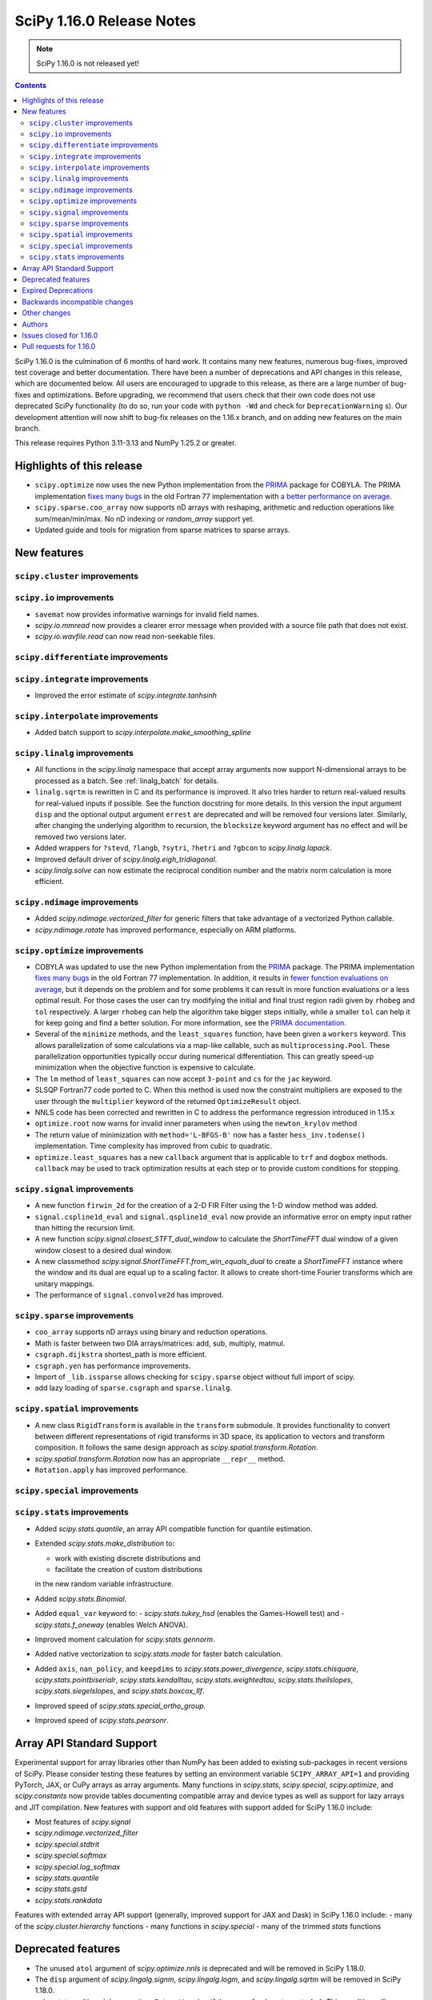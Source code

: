 ==========================
SciPy 1.16.0 Release Notes
==========================

.. note:: SciPy 1.16.0 is not released yet!

.. contents::

SciPy 1.16.0 is the culmination of 6 months of hard work. It contains
many new features, numerous bug-fixes, improved test coverage and better
documentation. There have been a number of deprecations and API changes
in this release, which are documented below. All users are encouraged to
upgrade to this release, as there are a large number of bug-fixes and
optimizations. Before upgrading, we recommend that users check that
their own code does not use deprecated SciPy functionality (to do so,
run your code with ``python -Wd`` and check for ``DeprecationWarning`` s).
Our development attention will now shift to bug-fix releases on the
1.16.x branch, and on adding new features on the main branch.

This release requires Python 3.11-3.13 and NumPy 1.25.2 or greater.


**************************
Highlights of this release
**************************

- ``scipy.optimize`` now uses the new Python implementation from the
  `PRIMA <https://www.libprima.net>`_ package for COBYLA.
  The PRIMA implementation `fixes many bugs <https://github.com/libprima/prima#bug-fixes>`_
  in the old Fortran 77 implementation with
  `a better performance on average <https://github.com/libprima/prima#improvements>`_.
- ``scipy.sparse.coo_array`` now supports nD arrays with reshaping, arithmetic and
  reduction operations like sum/mean/min/max. No nD indexing or `random_array` support yet.
- Updated guide and tools for migration from sparse matrices to sparse arrays.

************
New features
************

``scipy.cluster`` improvements
==============================

``scipy.io`` improvements
==============================
- ``savemat`` now provides informative warnings for invalid field names.
- `scipy.io.mmread` now provides a clearer error message when provided with
  a source file path that does not exist.
- `scipy.io.wavfile.read` can now read non-seekable files.


``scipy.differentiate`` improvements
====================================

``scipy.integrate`` improvements
==================================
- Improved the error estimate of `scipy.integrate.tanhsinh`

``scipy.interpolate`` improvements
==================================
- Added batch support to `scipy.interpolate.make_smoothing_spline`

``scipy.linalg`` improvements
=============================
- All functions in the `scipy.linalg` namespace that accept array arguments
  now support N-dimensional arrays to be processed as a batch.
  See :ref:`linalg_batch` for details.
- ``linalg.sqrtm`` is rewritten in C and its performance is improved. It also
  tries harder to return real-valued results for real-valued inputs if
  possible. See the function docstring for more details. In this version the
  input argument ``disp`` and the optional output argument ``errest`` are
  deprecated and will be removed four versions later. Similarly, after
  changing the underlying algorithm to recursion, the ``blocksize`` keyword
  argument has no effect and will be removed two versions later.
- Added wrappers for ``?stevd``, ``?langb``, ``?sytri``, ``?hetri`` and
  ``?gbcon`` to `scipy.linalg.lapack`.
- Improved default driver of `scipy.linalg.eigh_tridiagonal`.
- `scipy.linalg.solve` can now estimate the reciprocal condition number and
  the matrix norm calculation is more efficient.

``scipy.ndimage`` improvements
==============================
- Added `scipy.ndimage.vectorized_filter` for generic filters that take advantage
  of a vectorized Python callable.
- `scipy.ndimage.rotate` has improved performance, especially on ARM platforms.

``scipy.optimize`` improvements
===============================
- COBYLA was updated to use the new Python implementation from the
  `PRIMA <https://www.libprima.net>`_ package.
  The PRIMA implementation
  `fixes many bugs <https://github.com/libprima/prima#bug-fixes>`_
  in the old Fortran 77 implementation. In addition, it results in
  `fewer function evaluations on average <https://github.com/libprima/prima#improvements>`_,
  but it depends on the problem and for some
  problems it can result in more function evaluations or a less optimal
  result. For those cases the user can try modifying the initial and final
  trust region radii given by ``rhobeg`` and ``tol`` respectively. A larger
  ``rhobeg`` can help the algorithm take bigger steps initially, while a
  smaller ``tol`` can help it for keep going and find a better solution.
  For more information, see the `PRIMA documentation <https://www.libprima.net>`_.
- Several of the ``minimize`` methods, and the ``least_squares`` function,
  have been given a ``workers`` keyword. This allows parallelization of some
  calculations via a map-like callable, such as ``multiprocessing.Pool``. These
  parallelization opportunities typically occur during numerical
  differentiation. This can greatly speed-up minimization when the objective
  function is expensive to calculate.
- The ``lm`` method of ``least_squares`` can now accept ``3-point`` and ``cs``
  for the ``jac`` keyword.
- SLSQP Fortran77 code ported to C. When this method is used now the constraint
  multipliers are exposed to the user through the ``multiplier`` keyword of
  the returned ``OptimizeResult`` object.
- NNLS code has been corrected and rewritten in C to address the performance
  regression introduced in 1.15.x
- ``optimize.root`` now warns for invalid inner parameters when using the
  ``newton_krylov`` method
- The return value of minimization with ``method='L-BFGS-B'`` now has
  a faster ``hess_inv.todense()`` implementation. Time complexity has improved
  from cubic to quadratic.
- ``optimize.least_squares`` has a new ``callback`` argument that is applicable
  to ``trf`` and ``dogbox`` methods. ``callback`` may be used to track
  optimization results at each step or to provide custom conditions for
  stopping.


``scipy.signal`` improvements
=============================
- A new function ``firwin_2d`` for the creation of a 2-D FIR Filter using the
  1-D window method was added.
- ``signal.cspline1d_eval`` and ``signal.qspline1d_eval`` now provide an
  informative error on empty input rather than hitting the recursion limit.
- A new function `scipy.signal.closest_STFT_dual_window` to calculate the
  `ShortTimeFFT` dual window of a given window closest to a desired dual
  window.
- A new classmethod `scipy.signal.ShortTimeFFT.from_win_equals_dual` to
  create a `ShortTimeFFT` instance where the window and its dual are equal
  up to a scaling factor. It allows to create short-time Fourier transforms
  which are unitary mappings.
- The performance of ``signal.convolve2d`` has improved.


``scipy.sparse`` improvements
=============================
- ``coo_array`` supports nD arrays using binary and reduction operations.
- Math is faster between two DIA arrays/matrices: add, sub, multiply, matmul.
- ``csgraph.dijkstra`` shortest_path is more efficient.
- ``csgraph.yen`` has performance improvements.
- Import of ``_lib.issparse`` allows checking for ``scipy.sparse`` object
  without full import of scipy.
- add lazy loading of ``sparse.csgraph`` and ``sparse.linalg``.


``scipy.spatial`` improvements
==============================
- A new class ``RigidTransform`` is available in the ``transform`` submodule. It
  provides functionality to convert between different representations of rigid
  transforms in 3D space, its application to vectors and transform composition.
  It follows the same design approach as `scipy.spatial.transform.Rotation`.
- `scipy.spatial.transform.Rotation` now has an appropriate ``__repr__`` method.
- ``Rotation.apply`` has improved performance.


``scipy.special`` improvements
==============================


``scipy.stats`` improvements
============================
- Added `scipy.stats.quantile`, an array API compatible function for quantile
  estimation.
- Extended `scipy.stats.make_distribution` to:

  - work with existing discrete distributions and
  - facilitate the creation of custom distributions

  in the new random variable infrastructure.

- Added `scipy.stats.Binomial`.
- Added ``equal_var`` keyword to:
  - `scipy.stats.tukey_hsd` (enables the Games-Howell test) and
  - `scipy.stats.f_oneway` (enables Welch ANOVA).
- Improved moment calculation for `scipy.stats.gennorm`.
- Added native vectorization to `scipy.stats.mode` for faster batch calculation.
- Added ``axis``, ``nan_policy``, and ``keepdims`` to `scipy.stats.power_divergence`,
  `scipy.stats.chisquare`, `scipy.stats.pointbiserialr`, `scipy.stats.kendalltau`,
  `scipy.stats.weightedtau`, `scipy.stats.theilslopes`, `scipy.stats.siegelslopes`,
  and `scipy.stats.boxcox_llf`.
- Improved speed of `scipy.stats.special_ortho_group`.
- Improved speed of `scipy.stats.pearsonr`.


**************************
Array API Standard Support
**************************

Experimental support for array libraries other than NumPy has been added to
existing sub-packages in recent versions of SciPy. Please consider testing
these features by setting an environment variable ``SCIPY_ARRAY_API=1`` and
providing PyTorch, JAX, or CuPy arrays as array arguments. Many functions
in `scipy.stats`, `scipy.special`, `scipy.optimize`, and `scipy.constants`
now provide tables documenting compatible array and device types as well as
support for lazy arrays and JIT compilation. New features with support and
old features with support added for SciPy 1.16.0 include:

- Most features of `scipy.signal`
- `scipy.ndimage.vectorized_filter`
- `scipy.special.stdtrit`
- `scipy.special.softmax`
- `scipy.special.log_softmax`
- `scipy.stats.quantile`
- `scipy.stats.gstd`
- `scipy.stats.rankdata`

Features with extended array API support (generally, improved support
for JAX and Dask) in SciPy 1.16.0 include:
- many of the `scipy.cluster.hierarchy` functions
- many functions in `scipy.special`
- many of the trimmed `stats` functions



*******************
Deprecated features
*******************
- The unused ``atol`` argument of `scipy.optimize.nnls` is deprecated and will
  be removed in SciPy 1.18.0.
- The ``disp`` argument of `scipy.lingalg.signm`, `scipy.lingalg.logm`, and
  `scipy.lingalg.sqrtm` will be removed in SciPy 1.18.0.
- `scipy.stats.multinomial` now emits a ``FutureWarning`` if the rows of ``p``
  do not sum to ``1.0``. This condition will produce NaNs beginning in SciPy
  1.18.0.

********************
Expired Deprecations
********************
- ``scipy.sparse.conjtransp`` has been removed. Use ``.T.conj()`` instead.
- The ``quadrature='trapz'`` option has been removed from
  `scipy.intgerate.quad_vec` and ``scipy.stats.trapz`` has been removed. Use
  ``trapezoid`` in both instances instead.
- `scipy.special.comb` and `scipy.special.perm` now raise when ``exact=True``
  and arguments are non-integral.
- Support for inference of the two sets of measurements from the single
  argument ``x`` has been removed from `scipy.stats.linregress`. The data
  must be specified separately as ``x`` and ``y``.
- Support for NumPy masked arrays has been removed from
  `scipy.stats.power_divergence` and `scipy.stats.chisquare`.


******************************
Backwards incompatible changes
******************************
- Several of the `scipy.linalg` functions for solving a linear system (e.g.
  `scipy.linalg.solve`) documented that the RHS argument must be either 1-D or
  2-D but did not always raise an error when the RHS argument had more the
  two dimensions. Now, many-dimensional right hand sides are treated according
  to the rules specified in :ref:`linalg_batch`.
- `scipy.stats.bootstrap` now explicitly broadcasts elements of ``data`` to the
  same shape (ignoring ``axis``) before performing the calculation.

*************
Other changes
*************
- The ``lm`` method of ``least_squares`` function now has a different behavior
  for the maximum number of function evaluations, ``max_nfev``. The default for
  the ``lm`` method is changed to ``100 * n``, for both a callable and a
  numerically estimated jacobian. This limit on function evaluations excludes
  those used for any numerical estimation of the Jacobian. Previously the
  default when using an estimated jacobian was ``100 * n * (n + 1)``, because
  the method included evaluations used in the estimation. In addition, for the
  ``lm`` method the number of function calls used in Jacobian approximation
  is no longer included in ``OptimizeResult.nfev``. This brings the behavior
  of ``lm``, ``trf``, and ``dogbox`` into line.
- For ``Cython>=3.1.0b1``, SciPy now uses the new
  ``cython --generate-shared`` functionality, which reduces the total size of
  SciPy's wheels and on-disk installations significantly.
- The output of `scipy.stats.wrapcauchy.rvs` is now mapped to the unit circle
  between 0 and ``2 * pi``.
- The vendored Qhull library was upgraded from version 2019.1 to 2020.2.
- A new build option ``-Duse-system-libraries`` has been added. It allows
  opting in to using system libraries instead of using vendored sources.
  Currently ``Boost.Math`` and ``Qhull`` are supported as system build
  dependencies.
- The ``namedtuple``-like bunch objects returned by some SciPy functions
  now have improved compatiblity with the ``polars`` library.
- The testsuite thread safety with free-threaded CPython has improved.



*******
Authors
*******

* Name (commits)
* h-vetinari (4)
* aiudirog (1) +
* Anton Akhmerov (2)
* Thorsten Alteholz (1) +
* Gabriel Augusto (1) +
* Backfisch263 (1) +
* Nickolai Belakovski (5)
* Peter Bell (1)
* Benoît W. (1) +
* Maxwell Bileschi (1) +
* Sam Birch (1) +
* Florian Bourgey (3) +
* Charles Bousseau (2) +
* Richard Strong Bowen (2) +
* Jake Bowhay (123)
* Matthew Brett (1)
* Dietrich Brunn (47)
* Evgeni Burovski (243)
* Christine P. Chai (12) +
* Saransh Chopra (2) +
* Omer Cohen (1) +
* Lucas Colley (91)
* crusaderky (52) +
* Yahya Darman (3) +
* dartvader316 (2) +
* Benjamin Eisele (1) +
* Donnie Erb (1)
* Evandro (1)
* Sagi Ezri (57) +
* Alexander Fabisch (2) +
* Matthew H Flamm (1)
* Gautzilla (1) +
* Neil Girdhar (1)
* Ralf Gommers (137)
* Rohit Goswami (4)
* Saarthak Gupta (4) +
* Matt Haberland (316)
* Sasha Hafner (1) +
* Joren Hammudoglu (9)
* Chengyu Han (1) +
* Charles Harris (1)
* Kim Hsieh (4) +
* Lukas Huber (1) +
* Guido Imperiale (44) +
* Jigyasu (1) +
* karthik-ganti-2025 (1) +
* Robert Kern (2)
* Harin Khakhi (2) +
* Agriya Khetarpal (4)
* Tetsuo Koyama (1)
* David Kun (1) +
* Eric Larson (3)
* lciti (1)
* Antony Lee (1)
* Kieran Leschinski (1) +
* Thomas Li (2) +
* Christian Lorentzen (2)
* Loïc Estève (4)
* Panos Mavrogiorgos (1) +
* Nikolay Mayorov (2)
* Melissa Weber Mendonça (10)
* Miguel Cárdenas (2) +
* MikhailRyazanov (6) +
* Swastik Mishra (1) +
* Sturla Molden (2)
* Andreas Nazlidis (1) +
* Andrew Nelson (208)
* Parth Nobel (1) +
* Nick ODell (9)
* Giacomo Petrillo (1)
* pmav99 (1) +
* Ilhan Polat (71)
* pratham-mcw (3) +
* Tyler Reddy (62)
* redpinecube (1) +
* Érico Nogueira Rolim (1) +
* Pamphile Roy (10)
* sagi-ezri (1) +
* Atsushi Sakai (9)
* Marco Salathe (1) +
* sanvi (1) +
* Neil Schemenauer (2) +
* Daniel Schmitz (20)
* Martin Schuck (1) +
* Dan Schult (28)
* Tomer Sery (19)
* Adrian Seyboldt (1) +
* Scott Shambaugh (4)
* ShannonS00 (1) +
* sildater (3) +
* PARAM SINGH (1) +
* G Sreeja (7) +
* Albert Steppi (133)
* Kai Striega (3)
* Anushka Suyal (2)
* Julia Tatz (1) +
* Tearyt (1) +
* Elia Tomasi (1) +
* Jamie Townsend (2) +
* Edgar Andrés Margffoy Tuay (4)
* Matthias Urlichs (1) +
* Jacob Vanderplas (2)
* David Varela (2) +
* Christian Veenhuis (3)
* vfdev (1)
* vpecanins (10) +
* vrossum (1) +
* Stefan van der Walt (2)
* Warren Weckesser (5)
* Jason N. White (1) +
* windows-server-2003 (5)
* Zhiqing Xiao (1)
* Pavadol Yamsiri (1)
* YongcaiHuang (2) +
* Rory Yorke (3)
* yuzie007 (2) +
* Irwin Zaid (4)
* zaikunzhang (1) +
* Austin Zhang (1) +
* William Zijie Zhang (1) +
* Eric Zitong Zhou (5) +
* zitongzhoueric (4) +
* Case Zumbrum (2) +
* ਗਗਨਦੀਪ ਸਿੰਘ (Gagandeep Singh) (42)

    A total of 124 people contributed to this release.
    People with a "+" by their names contributed a patch for the first time.
    This list of names is automatically generated, and may not be fully complete.


************************
Issues closed for 1.16.0
************************

* `#4800 <https://github.com/scipy/scipy/issues/4800>`__: ENH: ndimage.median_filter: behavior with NaNs
* `#4878 <https://github.com/scipy/scipy/issues/4878>`__: ENH: ndimage.median_filter: excessive memory usage
* `#5137 <https://github.com/scipy/scipy/issues/5137>`__: ENH: ndimage.generic_filter: function to return higher-dimensional...
* `#5435 <https://github.com/scipy/scipy/issues/5435>`__: savemat silently drops entries starting with "_"
* `#5451 <https://github.com/scipy/scipy/issues/5451>`__: ENH: linalg.solve: support broadcasting
* `#6052 <https://github.com/scipy/scipy/issues/6052>`__: savemat does not save keys starting with underscore
* `#6606 <https://github.com/scipy/scipy/issues/6606>`__: BUG: signal.bilinear: can't handle leading zeros
* `#6689 <https://github.com/scipy/scipy/issues/6689>`__: ENH: optimize: consider using NLopt's version of ``slsqp``
* `#6755 <https://github.com/scipy/scipy/issues/6755>`__: ENH: ndimage.percentile_filter: take multiple percentiles
* `#7518 <https://github.com/scipy/scipy/issues/7518>`__: DOC: optimize: meaning of accuracy in ``fmin_slsqp ``\ undocumented
* `#7818 <https://github.com/scipy/scipy/issues/7818>`__: ENH: ndimage.uniform_filter: expands NaNs all the way to the...
* `#8140 <https://github.com/scipy/scipy/issues/8140>`__: sparse LU decomposition does not solve with complex right-hand...
* `#8367 <https://github.com/scipy/scipy/issues/8367>`__: ENH: stats.mvndst: make thread-safe
* `#8411 <https://github.com/scipy/scipy/issues/8411>`__: nan with betainc for a=0, b=3 and x=0.5
* `#8916 <https://github.com/scipy/scipy/issues/8916>`__: ENH: ndimage.generic_filter: slow on large images
* `#9077 <https://github.com/scipy/scipy/issues/9077>`__: maximum_filter is not symetrical with nans
* `#9841 <https://github.com/scipy/scipy/issues/9841>`__: ENH: linalg: 0-th dimension must be fixed to 1 but got 2 (real...
* `#9873 <https://github.com/scipy/scipy/issues/9873>`__: ENH: ndimage: majority voting filter
* `#10416 <https://github.com/scipy/scipy/issues/10416>`__: ENH: optimize.minimize: slsqp: give better error when work array...
* `#10793 <https://github.com/scipy/scipy/issues/10793>`__: BUG: integrate: ``solve_ivp`` and ``odeint`` with ``lsoda`` have...
* `#11312 <https://github.com/scipy/scipy/issues/11312>`__: BUG: signal.cont2discrete not handling lti instances as documented
* `#11328 <https://github.com/scipy/scipy/issues/11328>`__: Scipy unable to read piped wav file
* `#12133 <https://github.com/scipy/scipy/issues/12133>`__: How to define new distributions?
* `#12994 <https://github.com/scipy/scipy/issues/12994>`__: ENH: linalg.sqrtm: efficiently process upper triangular matrices
* `#13666 <https://github.com/scipy/scipy/issues/13666>`__: ENH: invgauss.pdf should return correct output when mu=infinity
* `#13788 <https://github.com/scipy/scipy/issues/13788>`__: Documentation for scipy.signal.resample should say what to use...
* `#13789 <https://github.com/scipy/scipy/issues/13789>`__: Documentation for scipy.signal.decimate doesn't say what to use...
* `#13823 <https://github.com/scipy/scipy/issues/13823>`__: BUG: signal.bilinear: doesn't work for complex valued arrays
* `#13914 <https://github.com/scipy/scipy/issues/13914>`__: DOC: sparse.csgraph.shortest_path: predecessors array contains...
* `#13952 <https://github.com/scipy/scipy/issues/13952>`__: fmin_cobyla result violates constraint
* `#13982 <https://github.com/scipy/scipy/issues/13982>`__: ENH: linalg.eigh_tridiagonal: divide and conquer option
* `#14569 <https://github.com/scipy/scipy/issues/14569>`__: BUG: signal.resample: inconsistency across dtypes
* `#14915 <https://github.com/scipy/scipy/issues/14915>`__: BUG: optimize.minimize: corruption/segfault with constraints
* `#15153 <https://github.com/scipy/scipy/issues/15153>`__: BUG: signal.resample: incorrect with ``datetime[ns]`` for ``t``...
* `#15527 <https://github.com/scipy/scipy/issues/15527>`__: BUG: optimize: COBYLA hangs on some CPUs
* `#16009 <https://github.com/scipy/scipy/issues/16009>`__: BUG: ``act`` fails for local GitHub Actions CI run
* `#16142 <https://github.com/scipy/scipy/issues/16142>`__: ENH: Fix the random state in ``scipy.stats.multivariate_normal.cdf()``
* `#16203 <https://github.com/scipy/scipy/issues/16203>`__: BUG: scipy.io.savemat discards nested names with a leading digit
* `#16452 <https://github.com/scipy/scipy/issues/16452>`__: doit based dev interface garbles pdb command history (in some...
* `#17546 <https://github.com/scipy/scipy/issues/17546>`__: ENH: Adding 'valid' mode to ndimage.generic_filter
* `#17787 <https://github.com/scipy/scipy/issues/17787>`__: BUG: Erratic results from RectBivariateSpline when smoothing...
* `#17891 <https://github.com/scipy/scipy/issues/17891>`__: BUG: inconsistent checks for integrality in several distributions
* `#17968 <https://github.com/scipy/scipy/issues/17968>`__: ENH: creation of a 2-D FIR Filter using 1-D window method
* `#18046 <https://github.com/scipy/scipy/issues/18046>`__: BUG: dev.py does not work in a Windows CI environment on GHA...
* `#18105 <https://github.com/scipy/scipy/issues/18105>`__: ENH: optimize ``LbfgsInvHessProduct.todense()``\ , 10x speed...
* `#18118 <https://github.com/scipy/scipy/issues/18118>`__: ENH: The Fortran 77 implementation of COBYLA is buggy and challenging...
* `#18214 <https://github.com/scipy/scipy/issues/18214>`__: DOC: inconsistent definitions of "OP" and "OPinv" in eigsh
* `#18346 <https://github.com/scipy/scipy/issues/18346>`__: DOC: optimize: l_bfgs_b: sets ``maxiter`` and ``maxfun`` to the...
* `#18437 <https://github.com/scipy/scipy/issues/18437>`__: ENH: ndimage.generic_filter: support complex input
* `#18740 <https://github.com/scipy/scipy/issues/18740>`__: BUG: scipy.optimize.bisect gives incorrect results for very small...
* `#18951 <https://github.com/scipy/scipy/issues/18951>`__: ENH: improve ``python dev.py test`` experience caused by imp...
* `#18998 <https://github.com/scipy/scipy/issues/18998>`__: BUG: dev.py has issues with site-packages and Python installed...
* `#19254 <https://github.com/scipy/scipy/issues/19254>`__: ENH: spatial.transform: cover proper rigid transformations with...
* `#19362 <https://github.com/scipy/scipy/issues/19362>`__: BUG: optimize: warning generated by SLSQP is useless
* `#19415 <https://github.com/scipy/scipy/issues/19415>`__: BUG: linalg.sqrtm results different between version 1.11.1 and...
* `#19459 <https://github.com/scipy/scipy/issues/19459>`__: BUG: optimize.least_squares giving poor result compared to optimize.leastsq...
* `#20219 <https://github.com/scipy/scipy/issues/20219>`__: BUG: failing ``sqrtm`` regression test
* `#20366 <https://github.com/scipy/scipy/issues/20366>`__: ENH: Yens algorithm improvements and enhancements
* `#20608 <https://github.com/scipy/scipy/issues/20608>`__: BUG: ``refguide-check`` incorrectly flags references to equations...
* `#20622 <https://github.com/scipy/scipy/issues/20622>`__: DOC: signal: add an example cross-spectrogram application
* `#20806 <https://github.com/scipy/scipy/issues/20806>`__: Failures for new ``pytest-fail-slow`` check in Windows CI jobs
* `#20972 <https://github.com/scipy/scipy/issues/20972>`__: BUG: special.chdtrc: returns 1.0 when both degrees of freedom...
* `#20999 <https://github.com/scipy/scipy/issues/20999>`__: BUG: ndimage.zoom: wrong output with zoom factor of 1
* `#21020 <https://github.com/scipy/scipy/issues/21020>`__: DOC: signal: Use ``where='post'`` when plotting discrete response
* `#21095 <https://github.com/scipy/scipy/issues/21095>`__: DOC: ``RegularGridInterpolator`` uses half down rounding instead...
* `#21102 <https://github.com/scipy/scipy/issues/21102>`__: RFC/ENH?: ``optimize.curve_fit``\ : option to use global optimization...
* `#21293 <https://github.com/scipy/scipy/issues/21293>`__: DOC: stats.qmc.discrepancy: clarify deviation from reference
* `#21317 <https://github.com/scipy/scipy/issues/21317>`__: BUG: ``special.gammainc``\ : returns finite results with NaN...
* `#21323 <https://github.com/scipy/scipy/issues/21323>`__: DOC: build fails with Sphinx 8
* `#21341 <https://github.com/scipy/scipy/issues/21341>`__: DOC: signal.correlate: formula doesn't match behavior when ``x``...
* `#21484 <https://github.com/scipy/scipy/issues/21484>`__: DEP: optimize.nnls: deprecate atol parameter which does nothing
* `#21531 <https://github.com/scipy/scipy/issues/21531>`__: MAINT: ``stats.dirichlet_multinomial``\ : relax ``n`` to ``>=0``
* `#21547 <https://github.com/scipy/scipy/issues/21547>`__: STY/DEV: fix and enable lint rule UP038
* `#21606 <https://github.com/scipy/scipy/issues/21606>`__: ENH: stats: generic power law with negative index
* `#21649 <https://github.com/scipy/scipy/issues/21649>`__: RFC: Splitting off special function scalar kernels into separate...
* `#21692 <https://github.com/scipy/scipy/issues/21692>`__: BUG: optimize.shgo: not working with ``jac=True``
* `#21717 <https://github.com/scipy/scipy/issues/21717>`__: DOC: ``assert_allclose`` instead of ``xp_assert_close`` is recommended...
* `#21740 <https://github.com/scipy/scipy/issues/21740>`__: CI: adding a GPU-enabled CI job
* `#21764 <https://github.com/scipy/scipy/issues/21764>`__: ENH: linalg.lapack: add symmetric solvers
* `#21844 <https://github.com/scipy/scipy/issues/21844>`__: ENH: linalg: wrap ?gbcon/?langb and use in linalg.solve
* `#21879 <https://github.com/scipy/scipy/issues/21879>`__: BUG: ``scipy.datasets`` failing with Error 403 for readthedocs...
* `#21971 <https://github.com/scipy/scipy/issues/21971>`__: ENH: ``ndimage.median_filter``\ : extended ``dtype`` support?
* `#21972 <https://github.com/scipy/scipy/issues/21972>`__: STY: fix and enable lint rule UP031
* `#21986 <https://github.com/scipy/scipy/issues/21986>`__: ENH: optimize.root: warn when inner parameters are ignored with...
* `#21995 <https://github.com/scipy/scipy/issues/21995>`__: BUG: ``optimize.curve_fit`` with ``method='lm'`` fails to determine...
* `#21999 <https://github.com/scipy/scipy/issues/21999>`__: ENH: ``io.mmread``\ : Provide better error message when loading...
* `#22000 <https://github.com/scipy/scipy/issues/22000>`__: DOC: ``ndimage.median_filter``\ : document behaviour with ``nan``\...
* `#22011 <https://github.com/scipy/scipy/issues/22011>`__: BUG: interpolate.Akima1DInterpolator: different values on subsequent...
* `#22044 <https://github.com/scipy/scipy/issues/22044>`__: TST: ``optimize.elementwise.bracket_minimum``\ : CuPy failure
* `#22045 <https://github.com/scipy/scipy/issues/22045>`__: DOC: stats: clarify the support of a distribution is unaffected...
* `#22051 <https://github.com/scipy/scipy/issues/22051>`__: BUG: AttributeError: module 'numpy' has no attribute 'AxisError'...
* `#22054 <https://github.com/scipy/scipy/issues/22054>`__: BUG: ndimage, array types: ``minimum_position`` and ``extrema``...
* `#22055 <https://github.com/scipy/scipy/issues/22055>`__: DOC: ndimage.minimum and maximum: incorrect return type
* `#22057 <https://github.com/scipy/scipy/issues/22057>`__: DOC: ``stats.order_statistic``\ : docstring missing the "Returns"...
* `#22065 <https://github.com/scipy/scipy/issues/22065>`__: DOC: sparse: Several functions are missing the 'Returns' section...
* `#22072 <https://github.com/scipy/scipy/issues/22072>`__: DOC: PchipInterpolator: missing integrate function
* `#22086 <https://github.com/scipy/scipy/issues/22086>`__: MAINT: signal: build warning (``sprintf``\ ) on macOS
* `#22093 <https://github.com/scipy/scipy/issues/22093>`__: DOC: integrate.quad: uses Gauss-Kronrod not Curtis-Clenshaw?
* `#22136 <https://github.com/scipy/scipy/issues/22136>`__: DOC: linalg.matrix_balance: equation does not render
* `#22144 <https://github.com/scipy/scipy/issues/22144>`__: Query: optimize.minimize: trust_constr does not avoid Nonlinear...
* `#22163 <https://github.com/scipy/scipy/issues/22163>`__: DOC: update ``scipy`` module docstring for lazy loading
* `#22164 <https://github.com/scipy/scipy/issues/22164>`__: MAINT: undo ignored errors in mypy
* `#22195 <https://github.com/scipy/scipy/issues/22195>`__: Query: optimize.basinhopping: lowest minimum not accepted if...
* `#22224 <https://github.com/scipy/scipy/issues/22224>`__: MAINT: remove end year from copyright
* `#22252 <https://github.com/scipy/scipy/issues/22252>`__: MAINT: Fix a dtype check in ``scipy.signal._waveforms.py``
* `#22258 <https://github.com/scipy/scipy/issues/22258>`__: BUG: Constructing sparse matrix with big-endian float32/64 raises...
* `#22263 <https://github.com/scipy/scipy/issues/22263>`__: BUG: linalg.solve doesn't raise an error when A is a singular...
* `#22265 <https://github.com/scipy/scipy/issues/22265>`__: BUG: linalg: ``hecon`` returns NaN incorrectly with some lower...
* `#22271 <https://github.com/scipy/scipy/issues/22271>`__: Query: empty ``Rotation`` is not allowed in scipy=1.15
* `#22282 <https://github.com/scipy/scipy/issues/22282>`__: QUERY/DEV: test failure in IDE with ``SCIPY_ARRAY_API``
* `#22288 <https://github.com/scipy/scipy/issues/22288>`__: QUERY: Pyright raises error/warning in IDE
* `#22303 <https://github.com/scipy/scipy/issues/22303>`__: ENH: stats.special_ortho_group: improve and simplify
* `#22309 <https://github.com/scipy/scipy/issues/22309>`__: DOC: optimize.elementwise.find_minimum: harmonize documented/implemented...
* `#22328 <https://github.com/scipy/scipy/issues/22328>`__: QUERY: stats.beta.fit: ``FitError`` on reasonable data
* `#22338 <https://github.com/scipy/scipy/issues/22338>`__: QUERY: Intellisense Autocomplete Not Working for ``spatial.transform.Rotation``
* `#22361 <https://github.com/scipy/scipy/issues/22361>`__: BUG: interpolation test TestSmoothingSpline.test_compare_with_GCVSPL...
* `#22363 <https://github.com/scipy/scipy/issues/22363>`__: BUG: special test TestHyp2f1.test_region3[hyp2f1_test_case23]...
* `#22367 <https://github.com/scipy/scipy/issues/22367>`__: QUERY/TYP: sparse: Pylance reports unreachable after ``toarray()``
* `#22378 <https://github.com/scipy/scipy/issues/22378>`__: DOC/TST: interpolate, signal: ``smoke-docs`` failures
* `#22382 <https://github.com/scipy/scipy/issues/22382>`__: ENH: sparse.spmatrix: allow fast import
* `#22395 <https://github.com/scipy/scipy/issues/22395>`__: BUG: special: failure of TestSystematic.test_besselj_complex...
* `#22403 <https://github.com/scipy/scipy/issues/22403>`__: DOC: ``gaussian_kde``\ 's ``bw_method='silverman'`` deviates...
* `#22415 <https://github.com/scipy/scipy/issues/22415>`__: Two ``TestBatch`` failures in macOS x86-64 Accelerate wheel build...
* `#22429 <https://github.com/scipy/scipy/issues/22429>`__: DOC: integrate: missing bold font for a vector in tutorial
* `#22437 <https://github.com/scipy/scipy/issues/22437>`__: DOC: The code of conduct link is dead
* `#22449 <https://github.com/scipy/scipy/issues/22449>`__: BUG: sparse.csgraph.construct_dist_matrix: buffer dtype mismatch
* `#22450 <https://github.com/scipy/scipy/issues/22450>`__: QUERY: difference between ``namedtuple``\ s and objects produced...
* `#22461 <https://github.com/scipy/scipy/issues/22461>`__: DOC: freqz_sos: claims that it was introduced in 0.19; no mention...
* `#22470 <https://github.com/scipy/scipy/issues/22470>`__: BUG: ``lfiltic``\ 's handling of ``a[0] != 1`` differs from ``lfilter``\...
* `#22485 <https://github.com/scipy/scipy/issues/22485>`__: DOC: remove links to the reference guide in the tutorials page
* `#22488 <https://github.com/scipy/scipy/issues/22488>`__: DOC: interpolate.lagrange: the Lagrange function is using the...
* `#22495 <https://github.com/scipy/scipy/issues/22495>`__: BUG: special test TestHyp2f1.test_region4[hyp2f1_test_case42]...
* `#22501 <https://github.com/scipy/scipy/issues/22501>`__: BUG: ``min_weight_full_bipartite_matching`` fails for ``coo_matrix``...
* `#22508 <https://github.com/scipy/scipy/issues/22508>`__: DOC: Inconsistent notation in Linear algebra (scipy.linalg) page
* `#22534 <https://github.com/scipy/scipy/issues/22534>`__: CI: failures ``*/tests/test_extending`` due to a regression in...
* `#22559 <https://github.com/scipy/scipy/issues/22559>`__: BUG: ``ndimage``\ : Numerical regressions in Dask 2025.2.0
* `#22565 <https://github.com/scipy/scipy/issues/22565>`__: BUG: stats.multinomial.pmf: inconsistent results?
* `#22581 <https://github.com/scipy/scipy/issues/22581>`__: DOC: stats.gaussian_kde: clarify the meaning of ``factor``
* `#22591 <https://github.com/scipy/scipy/issues/22591>`__: BUG: sparse.coo: ``ImportError`` for ``upcast``
* `#22601 <https://github.com/scipy/scipy/issues/22601>`__: BUG: special.logsumexp: inconsistency in phase when one element...
* `#22626 <https://github.com/scipy/scipy/issues/22626>`__: BUG: scipy.stats: tmin/tmax: loss of precision for large integers
* `#22646 <https://github.com/scipy/scipy/issues/22646>`__: CI/DOC: CloughTocher2DInterpolator: ``UserWarning`` in docs build
* `#22659 <https://github.com/scipy/scipy/issues/22659>`__: BUG: spatial: ``RigidTransform`` does not support zero-length...
* `#22692 <https://github.com/scipy/scipy/issues/22692>`__: DOC: interpolate.make_smoothing_spline: example plot uses the...
* `#22700 <https://github.com/scipy/scipy/issues/22700>`__: CI: new failures: segfault in free-threaded, ``linprog`` invalid...
* `#22703 <https://github.com/scipy/scipy/issues/22703>`__: DOC: integrate: ``quad_vec`` info return type is ``_Bunch`` not...
* `#22767 <https://github.com/scipy/scipy/issues/22767>`__: BUG: test_cython Failing on Windows on ARM64 with clang-cl
* `#22768 <https://github.com/scipy/scipy/issues/22768>`__: DOC/DEV: outdated references to Cirrus CI
* `#22775 <https://github.com/scipy/scipy/issues/22775>`__: ENH: Use cython shared utility module
* `#22791 <https://github.com/scipy/scipy/issues/22791>`__: BUG: optimize.nnls: unstable on i686 (32-bit) machine
* `#22800 <https://github.com/scipy/scipy/issues/22800>`__: BUG: ``signal.windows.kaiser_bessel_derived`` uses ``array``...
* `#22881 <https://github.com/scipy/scipy/issues/22881>`__: DOC: Update minimum NumPy and Python in toolchain roadmap
* `#22904 <https://github.com/scipy/scipy/issues/22904>`__: BUG: Wrong use of ``__builtin_prefetch()``
* `#22912 <https://github.com/scipy/scipy/issues/22912>`__: BUG: optimize: ``SyntaxWarning: 'break' in a 'finally' block``...
* `#22920 <https://github.com/scipy/scipy/issues/22920>`__: BUG: ``check_test_name`` fails with ``UnicodeDecodeError``\ ?
* `#22921 <https://github.com/scipy/scipy/issues/22921>`__: DOC: clarify the status of Apple's Accelerate Framework support
* `#22931 <https://github.com/scipy/scipy/issues/22931>`__: BUG: interpolate._dierckx: ``check_array()`` can crash if the...
* `#22942 <https://github.com/scipy/scipy/issues/22942>`__: TST: ``special``\ : ``test_compiles_in_cupy`` is broken
* `#22945 <https://github.com/scipy/scipy/issues/22945>`__: TST: Nested arrays failing in array-api-strict git tip
* `#22951 <https://github.com/scipy/scipy/issues/22951>`__: BUG: stats.wrapcauchy: output isn't wrapped around the unit circle
* `#22956 <https://github.com/scipy/scipy/issues/22956>`__: BUG: special._ufuncs._ncx2_pdf: interpreter crash with extreme...
* `#22965 <https://github.com/scipy/scipy/issues/22965>`__: BUG: The attribute "nit" is not found when using the callback...
* `#22981 <https://github.com/scipy/scipy/issues/22981>`__: Bug with freqz when specifying worN after #22886

************************
Pull requests for 1.16.0
************************

* `#18375 <https://github.com/scipy/scipy/pull/18375>`__: ENH: signal: Add ``firwin_2d`` filter
* `#20610 <https://github.com/scipy/scipy/pull/20610>`__: ENH: signal.ShortTimeFFT: determine arbitrary dual windows
* `#20639 <https://github.com/scipy/scipy/pull/20639>`__: ENH: stats.rankdata: add array API standard support
* `#20717 <https://github.com/scipy/scipy/pull/20717>`__: ENH: Speed up sparse.csgraph.dijkstra 2.0
* `#20772 <https://github.com/scipy/scipy/pull/20772>`__: ENH: array types, signal: delegate to CuPy and JAX for correlations...
* `#20950 <https://github.com/scipy/scipy/pull/20950>`__: ENH: spatial: speed up ``Rotation.apply`` by replacing ``np.einsum``...
* `#21180 <https://github.com/scipy/scipy/pull/21180>`__: ENH: sparse: efficient arithmetic operations for DIA format
* `#21270 <https://github.com/scipy/scipy/pull/21270>`__: MAINT: make ``boost_math`` a ``subproject``
* `#21462 <https://github.com/scipy/scipy/pull/21462>`__: ENH: linalg.eig: support batched input
* `#21482 <https://github.com/scipy/scipy/pull/21482>`__: MAINT/DEV: use Sphinx 8 for documentation builds
* `#21557 <https://github.com/scipy/scipy/pull/21557>`__: ENH: ``stats._continued_fraction``\ : elementwise, Array API...
* `#21628 <https://github.com/scipy/scipy/pull/21628>`__: BUG:signal: Fix passing lti as system to cont2discrete
* `#21674 <https://github.com/scipy/scipy/pull/21674>`__: DEV: use ``spin``
* `#21684 <https://github.com/scipy/scipy/pull/21684>`__: MAINT: ``stats.dirichlet_multinomial`` relax ``n`` to ``>= 0``
* `#21713 <https://github.com/scipy/scipy/pull/21713>`__: ENH: signal: add array API support / delegation to lfilter et...
* `#21783 <https://github.com/scipy/scipy/pull/21783>`__: ENH: signal.windows: add array API support (take 2)
* `#21863 <https://github.com/scipy/scipy/pull/21863>`__: CI: use macos-15 for a macOS run
* `#21987 <https://github.com/scipy/scipy/pull/21987>`__: STY: fix lint rule UP031
* `#22008 <https://github.com/scipy/scipy/pull/22008>`__: ENH: signal.vectorstrength: add array API standard support
* `#22010 <https://github.com/scipy/scipy/pull/22010>`__: REL: set version to 1.16.0.dev0
* `#22012 <https://github.com/scipy/scipy/pull/22012>`__: MAINT: bump min NumPy to 1.25.2, min Python to 3.11
* `#22013 <https://github.com/scipy/scipy/pull/22013>`__: DEV: ``gh_lists``\ : fix asterisk sanitisation
* `#22015 <https://github.com/scipy/scipy/pull/22015>`__: DEV: lint: add option to lint all files
* `#22019 <https://github.com/scipy/scipy/pull/22019>`__: MAINT: signal: remove tempita templating
* `#22042 <https://github.com/scipy/scipy/pull/22042>`__: DOC, MAINT: Add a ``"jupyterlite_sphinx_strip"`` tag to the ``scipy.stats``...
* `#22046 <https://github.com/scipy/scipy/pull/22046>`__: TST: optimize: fix CuPy failure for ``bracket_minimum``
* `#22052 <https://github.com/scipy/scipy/pull/22052>`__: DOC: sparse.linalg: add note about complex matrices to ``splu``...
* `#22056 <https://github.com/scipy/scipy/pull/22056>`__: MAINT: stats.wilcoxon: fix attempt to access np.AxisError
* `#22061 <https://github.com/scipy/scipy/pull/22061>`__: BUG: ndimage: convert array scalars on return
* `#22062 <https://github.com/scipy/scipy/pull/22062>`__: MAINT: ``_lib``\ : co-vendor array-api-extra and array-api-compat
* `#22064 <https://github.com/scipy/scipy/pull/22064>`__: MAINT: ``sparse.linalg._isolve``\ : Remove postprocess function
* `#22068 <https://github.com/scipy/scipy/pull/22068>`__: ENH: optimize: migrate to use sparray
* `#22070 <https://github.com/scipy/scipy/pull/22070>`__: ENH: ``_lib``\ : JAX support (non-jitted)
* `#22073 <https://github.com/scipy/scipy/pull/22073>`__: DEP: sparse: remove conjtransp
* `#22074 <https://github.com/scipy/scipy/pull/22074>`__: DEP: remove remaining trapz references
* `#22075 <https://github.com/scipy/scipy/pull/22075>`__: DEP: stats.linregress: remove one arg use
* `#22076 <https://github.com/scipy/scipy/pull/22076>`__: BUG: datasets: add headers to fetchers to avoid 403 errors
* `#22079 <https://github.com/scipy/scipy/pull/22079>`__: DEP: stats: remove support for masked arrays from ``power_divergence``...
* `#22087 <https://github.com/scipy/scipy/pull/22087>`__: DEP: special: raise error for non-integer types with exact=True...
* `#22088 <https://github.com/scipy/scipy/pull/22088>`__: TST: optimize.elementwise.find_root: refactor tests to use ``find_root``...
* `#22089 <https://github.com/scipy/scipy/pull/22089>`__: TST: optimize: suppress incorrect sparray warning from scikit-sparse
* `#22090 <https://github.com/scipy/scipy/pull/22090>`__: ENH: optimize: migrate to sparray (docs)
* `#22092 <https://github.com/scipy/scipy/pull/22092>`__: MAINT: signal: fixed build warning (``sprintf``\ ) on MacOS
* `#22100 <https://github.com/scipy/scipy/pull/22100>`__: DEP: signal.spline: use standard submodule deprecation machinery
* `#22101 <https://github.com/scipy/scipy/pull/22101>`__: DOC: update ``stats``\ , ``integrate``\ , ``optimize``\ , and...
* `#22108 <https://github.com/scipy/scipy/pull/22108>`__: CI: Run 'Checkout scipy' and 'Check for skips' only on Github...
* `#22110 <https://github.com/scipy/scipy/pull/22110>`__: TST: linalg: use infinity norm of matrix when norm='I'
* `#22115 <https://github.com/scipy/scipy/pull/22115>`__: DOC: release notes: ensure TOC links to headings below
* `#22116 <https://github.com/scipy/scipy/pull/22116>`__: DOC: update the interpolate roadmap
* `#22122 <https://github.com/scipy/scipy/pull/22122>`__: MAINT: signal.oaconvolve: avoid xp <-> numpy conversions
* `#22125 <https://github.com/scipy/scipy/pull/22125>`__: TST: stats: ensure tests are thread-safe
* `#22127 <https://github.com/scipy/scipy/pull/22127>`__: ENH: linalg: add batch support for matrix -> scalar funcs
* `#22130 <https://github.com/scipy/scipy/pull/22130>`__: TST: ndimage: array API-related cosmetic tweaks in tests
* `#22131 <https://github.com/scipy/scipy/pull/22131>`__: TST: ``skip|xfail_xp_backends`` disregards ``reason=``
* `#22132 <https://github.com/scipy/scipy/pull/22132>`__: TST: array types: enforce namespace in tests
* `#22133 <https://github.com/scipy/scipy/pull/22133>`__: ENH: linalg: add batch support for functions that accept a single...
* `#22140 <https://github.com/scipy/scipy/pull/22140>`__: DOC: linalg.matrix_balance: move math to notes; ensure that it...
* `#22142 <https://github.com/scipy/scipy/pull/22142>`__: ENH: signal: add CuPy/JAX delegation to scipy.signal
* `#22148 <https://github.com/scipy/scipy/pull/22148>`__: TST: ndimage: fix test skip typo
* `#22152 <https://github.com/scipy/scipy/pull/22152>`__: ENH: stats.f_oneway: add ``equal_var`` for Welch ANOVA
* `#22154 <https://github.com/scipy/scipy/pull/22154>`__: ENH: linalg.clarkson_woodruff_transform: add batch support
* `#22155 <https://github.com/scipy/scipy/pull/22155>`__: ENH: stats: add axis/nan_policy/keepdims/etc. support to correlation...
* `#22157 <https://github.com/scipy/scipy/pull/22157>`__: ENH: linalg: add batch support for remaining cholesky functions
* `#22160 <https://github.com/scipy/scipy/pull/22160>`__: DEP: interpolate: remove incidental imports from private modules
* `#22161 <https://github.com/scipy/scipy/pull/22161>`__: DOC, MAINT: Add updates for interactive notebooks via ``jupyterlite-sphinx``...
* `#22165 <https://github.com/scipy/scipy/pull/22165>`__: ENH: linalg: add batch support to remaining eigenvalue functions
* `#22166 <https://github.com/scipy/scipy/pull/22166>`__: ENH: linalg.block_diag: add batch support
* `#22169 <https://github.com/scipy/scipy/pull/22169>`__: MAINT: sparse: refactor CSC to use CSR sparsetools
* `#22170 <https://github.com/scipy/scipy/pull/22170>`__: ENH: signal: convert ``symiirorder`` and related filters to work...
* `#22172 <https://github.com/scipy/scipy/pull/22172>`__: MAINT: improve overflow handling in factorial functions
* `#22173 <https://github.com/scipy/scipy/pull/22173>`__: DOC: interpolate: add missing method ``integrate`` for ``PchipInterpolator``
* `#22174 <https://github.com/scipy/scipy/pull/22174>`__: MAINT: optimize: switch suppress_warnings to catch_warnings
* `#22176 <https://github.com/scipy/scipy/pull/22176>`__: MAINT: special: Move Faddeeva into xsf
* `#22179 <https://github.com/scipy/scipy/pull/22179>`__: DOC/DEV: mention ``scipy-stubs`` in building from source guide
* `#22182 <https://github.com/scipy/scipy/pull/22182>`__: TST: ndimage: cupy tweaks for inplace out=
* `#22185 <https://github.com/scipy/scipy/pull/22185>`__: ENH: stats.tukey_hsd: ``equal_var=False`` option to perform Games-Howell...
* `#22186 <https://github.com/scipy/scipy/pull/22186>`__: DOC: interpolate: add a note about rounding rule of the ``nearest``...
* `#22190 <https://github.com/scipy/scipy/pull/22190>`__: MAINT: special: Migrate remaining exp and log functions to xsf
* `#22192 <https://github.com/scipy/scipy/pull/22192>`__: ENH: linalg: add batch support to linear system solvers
* `#22196 <https://github.com/scipy/scipy/pull/22196>`__: DOC: update scipy module docstring for lazy loading
* `#22197 <https://github.com/scipy/scipy/pull/22197>`__: ENH: linalg.cossin: add batch support
* `#22198 <https://github.com/scipy/scipy/pull/22198>`__: DOC: basinhopping, clarify when lowest_optimization_result is...
* `#22201 <https://github.com/scipy/scipy/pull/22201>`__: DOC: Clarify support behavior in rv_continuous documentation
* `#22208 <https://github.com/scipy/scipy/pull/22208>`__: ENH: io.wavfile: read unseekable files
* `#22211 <https://github.com/scipy/scipy/pull/22211>`__: DOC: interpolate: add missed ``integrate`` doc link for ``Akima1DInterpolator``
* `#22212 <https://github.com/scipy/scipy/pull/22212>`__: ENH: linalg: wrap ?gbcon
* `#22213 <https://github.com/scipy/scipy/pull/22213>`__: BUG: zpk2tf works correctly with complex k, real p, z
* `#22214 <https://github.com/scipy/scipy/pull/22214>`__: TST: make torch default dtype configurable
* `#22215 <https://github.com/scipy/scipy/pull/22215>`__: ENH: io: throw ``FileNotFoundError`` exception when the source...
* `#22216 <https://github.com/scipy/scipy/pull/22216>`__: TST: TestBracketMinimum MPS shims
* `#22217 <https://github.com/scipy/scipy/pull/22217>`__: ENH: linalg: wrap ?langb
* `#22219 <https://github.com/scipy/scipy/pull/22219>`__: ENH: ``_lib``\ : deobfuscate ``jax.jit`` crash in ``_asarray``
* `#22220 <https://github.com/scipy/scipy/pull/22220>`__: MAINT: stats: replace nonstandard calls in (mostly) array API...
* `#22221 <https://github.com/scipy/scipy/pull/22221>`__: MAINT: linalg.leslie: use _apply_over_batch
* `#22222 <https://github.com/scipy/scipy/pull/22222>`__: ENH: ``special``\ /``stats``\ : implement xp-compatible ``stdtrit``...
* `#22226 <https://github.com/scipy/scipy/pull/22226>`__: ENH: signal.upfirdn: array API standard support
* `#22227 <https://github.com/scipy/scipy/pull/22227>`__: TST: linalg: add missing lower arguments in test_sy_hetrs
* `#22228 <https://github.com/scipy/scipy/pull/22228>`__: ENH: linalg.lapack: wrap ?sytri and ?hetri
* `#22229 <https://github.com/scipy/scipy/pull/22229>`__: MAINT: cluster: remove unnecessary namespace changes
* `#22231 <https://github.com/scipy/scipy/pull/22231>`__: ENH: add ``callback`` to ``optimize.least_squares``
* `#22234 <https://github.com/scipy/scipy/pull/22234>`__: MAINT: forward port 1.15.0 relnotes
* `#22237 <https://github.com/scipy/scipy/pull/22237>`__: BENCH: sparse.csgraph.dijkstra: add benchmark
* `#22240 <https://github.com/scipy/scipy/pull/22240>`__: ENH: array types: add dask.array support
* `#22242 <https://github.com/scipy/scipy/pull/22242>`__: MAINT: integrate.cubature: fix undefined ``asarray`` use
* `#22243 <https://github.com/scipy/scipy/pull/22243>`__: DOC: sparse: docstring example of random_array with uint32 data_sampler
* `#22255 <https://github.com/scipy/scipy/pull/22255>`__: EHN: cluster: JAX support (non-jitted)
* `#22259 <https://github.com/scipy/scipy/pull/22259>`__: TST: signal: fix symiir tests
* `#22260 <https://github.com/scipy/scipy/pull/22260>`__: TST: Make ``@pytest.mark.usefixtures("skip_xp_backends")`` redundant
* `#22261 <https://github.com/scipy/scipy/pull/22261>`__: TST: dev.py quietly ignores user markers
* `#22262 <https://github.com/scipy/scipy/pull/22262>`__: TST: Mark with ``xp`` all tests in Array API-compatible modules
* `#22264 <https://github.com/scipy/scipy/pull/22264>`__: MAINT: interpolate: make BSpline allocate out arrays in C
* `#22266 <https://github.com/scipy/scipy/pull/22266>`__: MAINT: linalg.solve: raise when diagonal matrix is exactly singular
* `#22267 <https://github.com/scipy/scipy/pull/22267>`__: ENH: spatial.transform: baseline implementation of ``RigidTransform``
* `#22268 <https://github.com/scipy/scipy/pull/22268>`__: TST: clean up obsolete Array API fixtures
* `#22269 <https://github.com/scipy/scipy/pull/22269>`__: DOC: optimize.curve_fit: add note about more advanced curve fitting
* `#22273 <https://github.com/scipy/scipy/pull/22273>`__: ENH: linalg.solve: use gbcon
* `#22274 <https://github.com/scipy/scipy/pull/22274>`__: ENH: ``_contains_nan`` for lazy arrays
* `#22275 <https://github.com/scipy/scipy/pull/22275>`__: CI: add a GPU CI job
* `#22278 <https://github.com/scipy/scipy/pull/22278>`__: BUG: Fix ``Akima1DInterpolator`` by returning linear interpolant...
* `#22279 <https://github.com/scipy/scipy/pull/22279>`__: TST: Add skips for GPU CI failures
* `#22280 <https://github.com/scipy/scipy/pull/22280>`__: TST: ``_lib``\ : more idiomatic conditional skips
* `#22281 <https://github.com/scipy/scipy/pull/22281>`__: TST: special: better skip message for stdtrit on JAX
* `#22283 <https://github.com/scipy/scipy/pull/22283>`__: BUG: Fix banded Jacobian for lsoda: ``ode`` and ``solve_ivp``
* `#22284 <https://github.com/scipy/scipy/pull/22284>`__: BUG: sparse: better error message for unsupported dtypes
* `#22289 <https://github.com/scipy/scipy/pull/22289>`__: CI: fix skip/trigger condition of GPU CI job
* `#22293 <https://github.com/scipy/scipy/pull/22293>`__: ENH: Add __repr__ method to scipy.spatial.transform.Rotation
* `#22295 <https://github.com/scipy/scipy/pull/22295>`__: DOC: signal.ShortTimeFFT.nearest_k_p: fix typo
* `#22298 <https://github.com/scipy/scipy/pull/22298>`__: MAINT: stats: remove ``mvn`` fortran calls from ``multivariate_normal.cdf``
* `#22300 <https://github.com/scipy/scipy/pull/22300>`__: MAINT: remove end year from copyright
* `#22302 <https://github.com/scipy/scipy/pull/22302>`__: MAINT: remove unused library import
* `#22304 <https://github.com/scipy/scipy/pull/22304>`__: ENH: stats.special_ortho_group: speed up, allow 1x1 and 0x0 ortho...
* `#22305 <https://github.com/scipy/scipy/pull/22305>`__: MAINT, DOC: forward port 1.15.1 relnotes
* `#22308 <https://github.com/scipy/scipy/pull/22308>`__: TST: ``_lib``\ : run tests with ``@jax.jit``
* `#22311 <https://github.com/scipy/scipy/pull/22311>`__: TST: replace ``pytest.xfail`` with ``skip/xfail_xp_backends``
* `#22312 <https://github.com/scipy/scipy/pull/22312>`__: ENH: stats.Binomial: add binomial distribution with new infrastructure
* `#22313 <https://github.com/scipy/scipy/pull/22313>`__: BUG: signal.bilinear handles complex input, and strips leading...
* `#22320 <https://github.com/scipy/scipy/pull/22320>`__: TST: array types: wrap namespaces centrally
* `#22324 <https://github.com/scipy/scipy/pull/22324>`__: ENH: io: add invalid field name warning for ``savemat``
* `#22330 <https://github.com/scipy/scipy/pull/22330>`__: ENH: sparse.csgraph.yen: performance improvements
* `#22340 <https://github.com/scipy/scipy/pull/22340>`__: MAINT: linalg: reorganize tridiagonal eigenvalue routines
* `#22342 <https://github.com/scipy/scipy/pull/22342>`__: ENH: cluster: ``linkage`` support for jax.jit and dask
* `#22344 <https://github.com/scipy/scipy/pull/22344>`__: BUG: Fix bug with dpss degenerate case
* `#22348 <https://github.com/scipy/scipy/pull/22348>`__: DOC: Harmonize summary line of docstrings of iterative sparse...
* `#22350 <https://github.com/scipy/scipy/pull/22350>`__: ENH: Replace Fortran COBYLA with Python version from PRIMA
* `#22351 <https://github.com/scipy/scipy/pull/22351>`__: DOC: sparse.linalg.eigsh: fix inconsistent definitions of OP...
* `#22352 <https://github.com/scipy/scipy/pull/22352>`__: ENH: stats.quantile: add array API compatible quantile function
* `#22358 <https://github.com/scipy/scipy/pull/22358>`__: MAINT: ``special.nctdtrit``\ : migrate to boost
* `#22359 <https://github.com/scipy/scipy/pull/22359>`__: MAINT: remove temporary ``# type: ignore``\ 's from #22162
* `#22364 <https://github.com/scipy/scipy/pull/22364>`__: TST: bump tolerance on TestHyp2f1.test_region3[hyp2f1_test_case23]
* `#22366 <https://github.com/scipy/scipy/pull/22366>`__: DOC: integrate: fix quad documentation to correctly describe...
* `#22371 <https://github.com/scipy/scipy/pull/22371>`__: ENH: stats.make_distribution: allow definition of custom distributions
* `#22375 <https://github.com/scipy/scipy/pull/22375>`__: DOC: sparse.linalg: fix doctest in scipy.sparse.linalg._norm.py
* `#22376 <https://github.com/scipy/scipy/pull/22376>`__: DOC: sparse.linalg: sparray updates in doc_strings and Sakurai...
* `#22379 <https://github.com/scipy/scipy/pull/22379>`__: DOC: interpolate.AAA: add may vary to example
* `#22380 <https://github.com/scipy/scipy/pull/22380>`__: DOC: Replace link to X in header with link to scientific python...
* `#22381 <https://github.com/scipy/scipy/pull/22381>`__: MAINT: special: A bit of clean up in stirling2.h
* `#22386 <https://github.com/scipy/scipy/pull/22386>`__: DEP: optimize.nnls: deprecate unused atol parameter
* `#22387 <https://github.com/scipy/scipy/pull/22387>`__: DOC: Add example to show usage of ``predecessors`` matrix returned...
* `#22388 <https://github.com/scipy/scipy/pull/22388>`__: DOC: Fix documentation for ``predecessors`` matrix in ``shortest_path``\...
* `#22389 <https://github.com/scipy/scipy/pull/22389>`__: DOC: Add "Assert function selection guideline" doc in the new...
* `#22393 <https://github.com/scipy/scipy/pull/22393>`__: TST: stats: test support for array API compatible masked arrays
* `#22396 <https://github.com/scipy/scipy/pull/22396>`__: DOC: signal: Use where='post' when plotting discrete response...
* `#22397 <https://github.com/scipy/scipy/pull/22397>`__: DOC: spatial: Added mention of Davenport Angles to Rotation class...
* `#22398 <https://github.com/scipy/scipy/pull/22398>`__: MAINT: special: clean up os/warnings modules exposed in special...
* `#22399 <https://github.com/scipy/scipy/pull/22399>`__: TST: remove thread-unsafe skips for a now fixed Cython fused...
* `#22401 <https://github.com/scipy/scipy/pull/22401>`__: TYP: Runtime-subscriptable ``sparray`` and ``spmatrix`` types
* `#22406 <https://github.com/scipy/scipy/pull/22406>`__: ENH: linalg: Rewrite ``sqrtm`` in C with low-level nD support
* `#22407 <https://github.com/scipy/scipy/pull/22407>`__: MAINT: remove ``_lib``\ ->``sparse`` dependency
* `#22411 <https://github.com/scipy/scipy/pull/22411>`__: DOC: stats.gaussian_kde: clarify Silverman method
* `#22413 <https://github.com/scipy/scipy/pull/22413>`__: DOC: stats: Edited the NIST Handbook reference
* `#22416 <https://github.com/scipy/scipy/pull/22416>`__: TST: linalg: bump tolerances in two TestBatch tests
* `#22419 <https://github.com/scipy/scipy/pull/22419>`__: MAINT: special: Remove ``libsf_error_state`` shared library in...
* `#22420 <https://github.com/scipy/scipy/pull/22420>`__: TST: use singular ``reason=`` in ``skip_xp_backends``
* `#22421 <https://github.com/scipy/scipy/pull/22421>`__: BUG: ndimage: ``binary_erosion`` vs. broadcasted input
* `#22422 <https://github.com/scipy/scipy/pull/22422>`__: MAINT: ``_lib``\ : adapt ``array_namespace`` to accept scalars...
* `#22425 <https://github.com/scipy/scipy/pull/22425>`__: MAINT: special: Update handling of ``betainc`` and ``betaincc``...
* `#22426 <https://github.com/scipy/scipy/pull/22426>`__: ENH: linalg: wrap ?stevd
* `#22427 <https://github.com/scipy/scipy/pull/22427>`__: DEP: linalg: deprecate disp argument for signm, logm, sqrtm
* `#22428 <https://github.com/scipy/scipy/pull/22428>`__: DOC: add note on getting the version switcher to behave to release...
* `#22430 <https://github.com/scipy/scipy/pull/22430>`__: MAINT: cluster: vectorize tests in ``is_valid_linkage``
* `#22431 <https://github.com/scipy/scipy/pull/22431>`__: DOC: integrate: correct tutorial formatting
* `#22433 <https://github.com/scipy/scipy/pull/22433>`__: BUG: interpolate.RectBivariateSpline: fix ``NaN`` output when...
* `#22434 <https://github.com/scipy/scipy/pull/22434>`__: DOC: integrate.tanhsinh: remove incorrect reference to _differentiate
* `#22435 <https://github.com/scipy/scipy/pull/22435>`__: MAINT: bump to array-api-extra git tip
* `#22439 <https://github.com/scipy/scipy/pull/22439>`__: MAINT: special: Add ``log1mexp`` for ``log(1 - exp(x))``
* `#22440 <https://github.com/scipy/scipy/pull/22440>`__: DOC: Fix year of publication in ``_dual_annealing.py``
* `#22441 <https://github.com/scipy/scipy/pull/22441>`__: BUG: special: Fix incorrect handling of ``nan`` input in ``gammainc``...
* `#22442 <https://github.com/scipy/scipy/pull/22442>`__: DOC: Modified Link for code of conduct documentation
* `#22443 <https://github.com/scipy/scipy/pull/22443>`__: DOC: Corrected Path
* `#22445 <https://github.com/scipy/scipy/pull/22445>`__: CI: avoid mpmath pre-release version that's failing in CI
* `#22448 <https://github.com/scipy/scipy/pull/22448>`__: DOC: optimize.elementwise.find_minimum: fix documented termination...
* `#22452 <https://github.com/scipy/scipy/pull/22452>`__: ENH: linalg.eigh_tridiagonal: add stevd as a driver and make...
* `#22453 <https://github.com/scipy/scipy/pull/22453>`__: DOC: Improve docstrs of ``dlsim``\ , ``dimpulse``\ , ``dstep``\...
* `#22454 <https://github.com/scipy/scipy/pull/22454>`__: BUG: signal.ShortTimeFFT: make attributes ``win`` and ``dual_win``...
* `#22455 <https://github.com/scipy/scipy/pull/22455>`__: ENH: stats.gstd: add array API support
* `#22456 <https://github.com/scipy/scipy/pull/22456>`__: ENH: stats: add nan_policy support to power_divergence, chisquare
* `#22457 <https://github.com/scipy/scipy/pull/22457>`__: TST: sparse: add tests for subscriptable types
* `#22459 <https://github.com/scipy/scipy/pull/22459>`__: DOC: ndimage: fix wrong return type doc for ``ndimage.minimum``...
* `#22460 <https://github.com/scipy/scipy/pull/22460>`__: MAINT: signal.csd: port away from using ``_spectral_helper``
* `#22462 <https://github.com/scipy/scipy/pull/22462>`__: ENH: stats.pearsonr: two simple (but substantial) efficiency...
* `#22463 <https://github.com/scipy/scipy/pull/22463>`__: DOC: update Halton docs
* `#22464 <https://github.com/scipy/scipy/pull/22464>`__: DOC: Prevent A@x=b from becoming a URL
* `#22467 <https://github.com/scipy/scipy/pull/22467>`__: MAINT/TST: address nits from Dask PR
* `#22469 <https://github.com/scipy/scipy/pull/22469>`__: TST: stats: improve JAX test coverage
* `#22475 <https://github.com/scipy/scipy/pull/22475>`__: BUG: optimize.shgo: delegate ``options['jac']`` to ``minimizer_kwargs['jac']``
* `#22478 <https://github.com/scipy/scipy/pull/22478>`__: ENH: optimize: add ``workers`` kwarg to BFGS, SLSQP, trust-constr
* `#22480 <https://github.com/scipy/scipy/pull/22480>`__: CI: use mpmath pre-release again
* `#22483 <https://github.com/scipy/scipy/pull/22483>`__: MAINT: spatial: missing Cython type in build
* `#22484 <https://github.com/scipy/scipy/pull/22484>`__: ENH: allow batching in ``make_smoothing_spline``
* `#22489 <https://github.com/scipy/scipy/pull/22489>`__: MAINT: simplifications related to NumPy bounds
* `#22491 <https://github.com/scipy/scipy/pull/22491>`__: DOC: stats: resampling tutorial fixups
* `#22493 <https://github.com/scipy/scipy/pull/22493>`__: DOC: Add a docstring to OptimizeWarning
* `#22494 <https://github.com/scipy/scipy/pull/22494>`__: ENH: _lib._make_tuple_bunch: pretend to be namedtuple even more
* `#22496 <https://github.com/scipy/scipy/pull/22496>`__: MAINT: ``stats.invgauss``\ : return correct result when ``mu=inf``
* `#22498 <https://github.com/scipy/scipy/pull/22498>`__: TST: bump tolerance in TestHyp2f1.test_region4[hyp2f1_test_case42]
* `#22499 <https://github.com/scipy/scipy/pull/22499>`__: DOC: remove links to the reference guide in the tutorials page
* `#22504 <https://github.com/scipy/scipy/pull/22504>`__: BLD: bump min version of Clang to 15.0, and macOS min version...
* `#22505 <https://github.com/scipy/scipy/pull/22505>`__: ENH: stats.quantile: add discontinuous (HF 1-3) and Harrell-Davis...
* `#22507 <https://github.com/scipy/scipy/pull/22507>`__: BENCH: make Benchmark.change_dimensionality a class variable
* `#22509 <https://github.com/scipy/scipy/pull/22509>`__: DOC: sparse.linalg: add explanation for ``MatrixRankWarning``
* `#22511 <https://github.com/scipy/scipy/pull/22511>`__: BUG: sparse.csgraph: Added support for casting coo array to csc/csr...
* `#22514 <https://github.com/scipy/scipy/pull/22514>`__: TST: special: Add edgecase tests for gammainc and friends
* `#22516 <https://github.com/scipy/scipy/pull/22516>`__: STY: enable lint rule UP038 and fix instances in violation of...
* `#22518 <https://github.com/scipy/scipy/pull/22518>`__: DOC: interpolate.FloaterHormannInterpolator: fix typos
* `#22519 <https://github.com/scipy/scipy/pull/22519>`__: ENH: add workers to least_squares
* `#22520 <https://github.com/scipy/scipy/pull/22520>`__: MAINT: Remove an extraneous dtype check in ``scipy/signal/_waveforms.py``
* `#22524 <https://github.com/scipy/scipy/pull/22524>`__: ENH:MAINT:optimize: Rewrite SLSQP and NNLS in C
* `#22526 <https://github.com/scipy/scipy/pull/22526>`__: DOC: interpolate: reorganize the API listing
* `#22527 <https://github.com/scipy/scipy/pull/22527>`__: DOC: sparse: add returns sections to some ``_construct.py`` functions
* `#22528 <https://github.com/scipy/scipy/pull/22528>`__: DOC: interpolate: improve visibility of univariate interpolator...
* `#22529 <https://github.com/scipy/scipy/pull/22529>`__: DOC: Update a link in SciPy Core Developer Guide
* `#22530 <https://github.com/scipy/scipy/pull/22530>`__: DOC: interpolate: improve one-line descriptions
* `#22531 <https://github.com/scipy/scipy/pull/22531>`__: DOC: batching in 1D/ND interpolation/smoothing routines
* `#22535 <https://github.com/scipy/scipy/pull/22535>`__: DOC: update roadmap sparse
* `#22536 <https://github.com/scipy/scipy/pull/22536>`__: DOC: io: link to netcdf4-python
* `#22537 <https://github.com/scipy/scipy/pull/22537>`__: DOC: linalg: fix inconsistent notation
* `#22541 <https://github.com/scipy/scipy/pull/22541>`__: Interpolate tutorial: discuss the bases and interconversions
* `#22542 <https://github.com/scipy/scipy/pull/22542>`__: MAINT, DOC: forward port 1.15.2 release notes
* `#22546 <https://github.com/scipy/scipy/pull/22546>`__: DOC: Add docstring for QhullError in _qhull.pyx [docs only]
* `#22548 <https://github.com/scipy/scipy/pull/22548>`__: DOC: interpolate.lagrange: add notes / references; recommend...
* `#22549 <https://github.com/scipy/scipy/pull/22549>`__: ENH: use ``workers`` keyword in ``optimize._differentiable_functions.VectorFunct``...
* `#22552 <https://github.com/scipy/scipy/pull/22552>`__: MAINT: sparse.csgraph: Raise error if ``predecessors.dtype !=``...
* `#22554 <https://github.com/scipy/scipy/pull/22554>`__: BUG: ``lfiltic``\ 's handling of ``a[0] != 1`` differs from ``lfilter``\...
* `#22556 <https://github.com/scipy/scipy/pull/22556>`__: ENH: optimize: speed up ``LbfgsInvHessProduct.todense`` on large...
* `#22557 <https://github.com/scipy/scipy/pull/22557>`__: ENH: Replace ``_lazywhere`` with ``xpx.apply_where``
* `#22560 <https://github.com/scipy/scipy/pull/22560>`__: ENH: Allow endpoints of custom distributions created with ``stats.make_distribut``...
* `#22562 <https://github.com/scipy/scipy/pull/22562>`__: DOC: Correct a typo: MATLAB(R) -> MATLAB®
* `#22564 <https://github.com/scipy/scipy/pull/22564>`__: TST: add missing custom markers to pytest.ini
* `#22566 <https://github.com/scipy/scipy/pull/22566>`__: TST: ``skip_xp_backends(eager_only=True)``
* `#22569 <https://github.com/scipy/scipy/pull/22569>`__: CI: fix dev-deps job by not testing Meson master
* `#22572 <https://github.com/scipy/scipy/pull/22572>`__: TST: skip two ndimage tests that are failing for Dask
* `#22573 <https://github.com/scipy/scipy/pull/22573>`__: DOC: sparse: Add docstrings to warnings in ``scipy.sparse``
* `#22575 <https://github.com/scipy/scipy/pull/22575>`__: ENH: ``ndimage.vectorized_filter``\ : ``generic_filter`` with...
* `#22579 <https://github.com/scipy/scipy/pull/22579>`__: DOC: signal.correlate: improve notes section
* `#22584 <https://github.com/scipy/scipy/pull/22584>`__: TST: ndimage: tidy ``skip_xp_backends``
* `#22585 <https://github.com/scipy/scipy/pull/22585>`__: MAINT: stats.multinomial: ``FutureWarning`` about normalization...
* `#22593 <https://github.com/scipy/scipy/pull/22593>`__: TST: add one more missing custom marker (``fail_slow``\ ) to...
* `#22597 <https://github.com/scipy/scipy/pull/22597>`__: ENH: stats.make_distribution: improve interface for overriding...
* `#22598 <https://github.com/scipy/scipy/pull/22598>`__: MAINT: stats.bootstrap: broadcast like other stats functions
* `#22602 <https://github.com/scipy/scipy/pull/22602>`__: DOC: stats.pearsonr: add tutorial
* `#22603 <https://github.com/scipy/scipy/pull/22603>`__: MAINT: _lib: bump version array_api_compat to 1.11
* `#22605 <https://github.com/scipy/scipy/pull/22605>`__: MAINT: signal: clean up unnecessary shims
* `#22606 <https://github.com/scipy/scipy/pull/22606>`__: DOC: Ignore dict subclass docstring warning
* `#22607 <https://github.com/scipy/scipy/pull/22607>`__: MAINT: special.logsumexp: improve behavior with complex infinities
* `#22609 <https://github.com/scipy/scipy/pull/22609>`__: ENH: stats: shared array api support information to generate...
* `#22610 <https://github.com/scipy/scipy/pull/22610>`__: ENH: _lib.doccer: Simplify and optimize indentation loop
* `#22614 <https://github.com/scipy/scipy/pull/22614>`__: MAINT: linalg: fix cython lint failures in build output
* `#22616 <https://github.com/scipy/scipy/pull/22616>`__: ENH: stats: use ``vecdot`` and ``nonzero`` where appropriate
* `#22618 <https://github.com/scipy/scipy/pull/22618>`__: BUG: Fix dual quaternion normalization procedure
* `#22619 <https://github.com/scipy/scipy/pull/22619>`__: DOC: stats.gaussian_kde: clarify the meaning of ``factor``
* `#22621 <https://github.com/scipy/scipy/pull/22621>`__: MAINT: sparse: remove incidental imports from private modules
* `#22623 <https://github.com/scipy/scipy/pull/22623>`__: ENH: signal.convolve2d: Performance Enhancement on WoA
* `#22624 <https://github.com/scipy/scipy/pull/22624>`__: BUG: stats: ``kde.integrate_box`` was missing an ``rng`` parameter
* `#22625 <https://github.com/scipy/scipy/pull/22625>`__: MAINT: Bump array-api-compat and array-api-strict
* `#22628 <https://github.com/scipy/scipy/pull/22628>`__: MAINT: stats.tmin/tmax: ensure exact results with unreasonably...
* `#22630 <https://github.com/scipy/scipy/pull/22630>`__: MAINT: stats: tmin/tmax tweaks
* `#22631 <https://github.com/scipy/scipy/pull/22631>`__: DOC: interpolate.BarycentricInterpolator: documentation improvements
* `#22632 <https://github.com/scipy/scipy/pull/22632>`__: MAINT: stats.multinomial: use dtype-dependent tolerance
* `#22633 <https://github.com/scipy/scipy/pull/22633>`__: ENH: special: ``softmax`` / ``log_softmax`` Array API support
* `#22634 <https://github.com/scipy/scipy/pull/22634>`__: TST: special: cosmetic nits
* `#22636 <https://github.com/scipy/scipy/pull/22636>`__: MAINT: fix domain check for ``ncfdtri``
* `#22639 <https://github.com/scipy/scipy/pull/22639>`__: ENH: special: ``support_alternative_backends`` on Dask and jax.jit
* `#22641 <https://github.com/scipy/scipy/pull/22641>`__: ENH: special: add Dask support to ``rel_entr``
* `#22645 <https://github.com/scipy/scipy/pull/22645>`__: DOC: stats.special_ortho_group: update algorithm description
* `#22647 <https://github.com/scipy/scipy/pull/22647>`__: MAINT: sparse: rewrite ``sparse._sputils.validateaxis`` to centralize...
* `#22648 <https://github.com/scipy/scipy/pull/22648>`__: MAINT: stats.quantile: fixup quantile for p < minimum plotting...
* `#22649 <https://github.com/scipy/scipy/pull/22649>`__: DOC, CI: Fix legend warning for CloughTocher2DInterpolator docstring
* `#22650 <https://github.com/scipy/scipy/pull/22650>`__: TST: stats: mark ``nct`` fit xslow
* `#22651 <https://github.com/scipy/scipy/pull/22651>`__: MAINT: ndimage.zoom: eliminate noise when ``zoom=1``
* `#22653 <https://github.com/scipy/scipy/pull/22653>`__: DOC: add COBYQA to local optimizer comparison table
* `#22658 <https://github.com/scipy/scipy/pull/22658>`__: CI: clean up free-threading job, add new job using pytest-run-parallel
* `#22661 <https://github.com/scipy/scipy/pull/22661>`__: TST: fix some test failures and excessive memory use on Guix
* `#22666 <https://github.com/scipy/scipy/pull/22666>`__: MAINT: interpolate: move NdBSpline evaluations to C
* `#22667 <https://github.com/scipy/scipy/pull/22667>`__: DEV: cap Sphinx version in environment.yml
* `#22668 <https://github.com/scipy/scipy/pull/22668>`__: DOC: document Array API support for the constants module and...
* `#22669 <https://github.com/scipy/scipy/pull/22669>`__: TST: constants: tidy up tests
* `#22671 <https://github.com/scipy/scipy/pull/22671>`__: MAINT: enforce modularity with ``tach``
* `#22675 <https://github.com/scipy/scipy/pull/22675>`__: ENH: stats: Improvements to support/domain endpoints in custom...
* `#22676 <https://github.com/scipy/scipy/pull/22676>`__: ENH: stats.mode: vectorize implementation
* `#22677 <https://github.com/scipy/scipy/pull/22677>`__: MAINT: use function handles rather than custom strings in ``xp_capabilities_tabl``...
* `#22683 <https://github.com/scipy/scipy/pull/22683>`__: MAINT: remove outdated ``xp_`` functions, ``xp.asarray`` on elementwise...
* `#22686 <https://github.com/scipy/scipy/pull/22686>`__: TST/DOC: ``lazy_xp_backends`` in ``xp_capabilities``
* `#22687 <https://github.com/scipy/scipy/pull/22687>`__: MAINT: Bump Array API to 2024.12
* `#22691 <https://github.com/scipy/scipy/pull/22691>`__: DOC: signal: fix ``freqz_sos`` and ``sosfreqz`` docstrings
* `#22694 <https://github.com/scipy/scipy/pull/22694>`__: DOC: interpolate.make_smoothing_spline: improve example visibility
* `#22695 <https://github.com/scipy/scipy/pull/22695>`__: MAINT: improve dtype handling now that ``xp.result_type`` accepts...
* `#22696 <https://github.com/scipy/scipy/pull/22696>`__: MAINT: spatial: support empty case in ``RigidTransform``
* `#22698 <https://github.com/scipy/scipy/pull/22698>`__: MAINT/DOC: Update incomplete examples of ``expectile()``
* `#22701 <https://github.com/scipy/scipy/pull/22701>`__: TST: optimize: add more tests
* `#22710 <https://github.com/scipy/scipy/pull/22710>`__: DOC: integrate.quad_vec: returned object is not a dictionary
* `#22711 <https://github.com/scipy/scipy/pull/22711>`__: DOC: stats: Extend documentation of random_correlation matrix
* `#22712 <https://github.com/scipy/scipy/pull/22712>`__: MAINT: bump array-api-extra to 0.7.0
* `#22713 <https://github.com/scipy/scipy/pull/22713>`__: DOC: linalg.solve: clarify symmetry requirement
* `#22714 <https://github.com/scipy/scipy/pull/22714>`__: MAINT: ndimage.maximum_filter: recommend ``vectorized_filter``...
* `#22715 <https://github.com/scipy/scipy/pull/22715>`__: ENH: ndimage.vectorized_filter: make CuPy-compatible
* `#22716 <https://github.com/scipy/scipy/pull/22716>`__: DOC: optimize: Clarify use of ``xtol`` in 1D rootfinder docstrings
* `#22718 <https://github.com/scipy/scipy/pull/22718>`__: TST: special: overhaul test_support_alternative_backends
* `#22719 <https://github.com/scipy/scipy/pull/22719>`__: TST: add tests for ``ncfdtri``
* `#22722 <https://github.com/scipy/scipy/pull/22722>`__: DOC: ndimage.affine_transformation: add examples to docstring
* `#22723 <https://github.com/scipy/scipy/pull/22723>`__: DOC: fft.dst: add example to docstring
* `#22725 <https://github.com/scipy/scipy/pull/22725>`__: MAINT: ndimage.affine_transform: remove outdated and unhelpful...
* `#22729 <https://github.com/scipy/scipy/pull/22729>`__: DOC: datasets.download_all: add examples to docstring
* `#22735 <https://github.com/scipy/scipy/pull/22735>`__: ENH: stats: lazy trimmed stats for Dask and JAX
* `#22738 <https://github.com/scipy/scipy/pull/22738>`__: DOC: PRIMA licence and reference fix
* `#22740 <https://github.com/scipy/scipy/pull/22740>`__: TST: special: remove test skips due to array-api-strict#131
* `#22741 <https://github.com/scipy/scipy/pull/22741>`__: CI: fix crash of free-threading job in ``sparse``\ , bump GHA...
* `#22742 <https://github.com/scipy/scipy/pull/22742>`__: CI/MAINT: make special.errstate thread-safe and run pytest-run-parallel...
* `#22745 <https://github.com/scipy/scipy/pull/22745>`__: DOC: fft.rfft2: add example to docstring
* `#22749 <https://github.com/scipy/scipy/pull/22749>`__: ENH: stats: add support for multiple parameterizations for custom...
* `#22750 <https://github.com/scipy/scipy/pull/22750>`__: DOC: fft.hfft2: added example
* `#22751 <https://github.com/scipy/scipy/pull/22751>`__: TST: linalg.test_batch: minor tolerance bumps
* `#22755 <https://github.com/scipy/scipy/pull/22755>`__: MAINT: special: refine ``logsumexp`` writeback behaviour
* `#22756 <https://github.com/scipy/scipy/pull/22756>`__: BUG/TST: ``special.logsumexp`` on non-default device
* `#22759 <https://github.com/scipy/scipy/pull/22759>`__: TST: weightedtau rng thread safety
* `#22760 <https://github.com/scipy/scipy/pull/22760>`__: BUG: optimize: ``VectorFunction.f_updated`` wasn't being set...
* `#22761 <https://github.com/scipy/scipy/pull/22761>`__: DOC: optimize: l-bfgs-b: clarify what is meant by ``maxfun``\...
* `#22764 <https://github.com/scipy/scipy/pull/22764>`__: MAINT: optimize: ``VectorFunction``\ : remove reference cycle
* `#22766 <https://github.com/scipy/scipy/pull/22766>`__: DOC: improve docstrings of boxcox and yeojohnson
* `#22770 <https://github.com/scipy/scipy/pull/22770>`__: TST: stats: add marray tests for _length_nonmasked directly
* `#22771 <https://github.com/scipy/scipy/pull/22771>`__: TST: stats: don't encapsulate ``pytest.warns``
* `#22778 <https://github.com/scipy/scipy/pull/22778>`__: MAINT: switch to vendoring libprima/prima
* `#22779 <https://github.com/scipy/scipy/pull/22779>`__: MAINT: optimize: ``VectorFunction``\ : fix array copy for sparse
* `#22782 <https://github.com/scipy/scipy/pull/22782>`__: MAINT: fix failures in free-threading(parallel=1) job
* `#22783 <https://github.com/scipy/scipy/pull/22783>`__: TST/MAINT: signal.symiirorder2: r, omega, precision are floats;...
* `#22785 <https://github.com/scipy/scipy/pull/22785>`__: DOC/DEV: remove references to CirrusCI in skipping CI doc
* `#22788 <https://github.com/scipy/scipy/pull/22788>`__: TST: stats.quantile: add edge test case for axis=None && keepdims=True
* `#22790 <https://github.com/scipy/scipy/pull/22790>`__: MAINT: optimize.least_squares: change ``x_scale`` default
* `#22796 <https://github.com/scipy/scipy/pull/22796>`__: ENH/BLD: cython: share memoryview utility between extension modules
* `#22798 <https://github.com/scipy/scipy/pull/22798>`__: TST: stats: mark some tests as slow
* `#22802 <https://github.com/scipy/scipy/pull/22802>`__: BUG: optimize: Fix instability with NNLS on 32bit systems
* `#22803 <https://github.com/scipy/scipy/pull/22803>`__: MAINT: use ``xp.asarray`` instead of ``xp.array``
* `#22805 <https://github.com/scipy/scipy/pull/22805>`__: CI: start using the ``CIBW_ENABLE`` env var
* `#22807 <https://github.com/scipy/scipy/pull/22807>`__: TST: fix issue with ``cython_special`` test which was missing...
* `#22808 <https://github.com/scipy/scipy/pull/22808>`__: BUG: ``special.logsumexp`` device propagation on PyTorch
* `#22809 <https://github.com/scipy/scipy/pull/22809>`__: ENH: ``optimize.root``\ : add warning for invalid inner parameters...
* `#22811 <https://github.com/scipy/scipy/pull/22811>`__: ENH: ndimage.rotate: performance enhancement on WoA
* `#22814 <https://github.com/scipy/scipy/pull/22814>`__: BUG: signal.resample: Fix bug for parameter num=2 (including...
* `#22815 <https://github.com/scipy/scipy/pull/22815>`__: MAINT: sparse: add lazy loading for csgraph and linalg
* `#22818 <https://github.com/scipy/scipy/pull/22818>`__: DEV: add ``.editorconfig``
* `#22820 <https://github.com/scipy/scipy/pull/22820>`__: MAINT: signal: consolidate ``order_filter`` tests
* `#22821 <https://github.com/scipy/scipy/pull/22821>`__: ENH: signal.lp2{lp,hp,bp,bs}: add array API standard support
* `#22823 <https://github.com/scipy/scipy/pull/22823>`__: MAINT: integrate.tanhsinh: simplify error estimate
* `#22829 <https://github.com/scipy/scipy/pull/22829>`__: DOC: stats.qmc.discrepancy: clarify definitions
* `#22832 <https://github.com/scipy/scipy/pull/22832>`__: DOC: interpolate: remove outdated deprecation notices
* `#22833 <https://github.com/scipy/scipy/pull/22833>`__: DOC: special.comb: remove missed deprecation notice
* `#22835 <https://github.com/scipy/scipy/pull/22835>`__: MAINT: stats.boxcox_llf: refactor for simplicity
* `#22842 <https://github.com/scipy/scipy/pull/22842>`__: MAINT: bump boost_math to 1.88.0
* `#22843 <https://github.com/scipy/scipy/pull/22843>`__: DOC: ``special``\ : add ``xp_capabilities`` to logsumexp
* `#22844 <https://github.com/scipy/scipy/pull/22844>`__: TST: ``stats``\ : minor nits to test_stats.py
* `#22845 <https://github.com/scipy/scipy/pull/22845>`__: TST: ``stats``\ : reorder tests to match ``xp_capabilities``
* `#22846 <https://github.com/scipy/scipy/pull/22846>`__: MAINT: _lib/differentiate: update EIM with ``at.set``
* `#22848 <https://github.com/scipy/scipy/pull/22848>`__: MAINT: _lib: eliminate try/excepts in EIM
* `#22850 <https://github.com/scipy/scipy/pull/22850>`__: TST: optimize ``VectorFunction`` add test for J0=None branch...
* `#22852 <https://github.com/scipy/scipy/pull/22852>`__: TST: fix ``boxcox_llf`` test failure on main
* `#22854 <https://github.com/scipy/scipy/pull/22854>`__: MAINT: special: Add ``xsf`` as a submodule of SciPy
* `#22855 <https://github.com/scipy/scipy/pull/22855>`__: MAINT: spatial.pdist: make dimensionality error more descriptive
* `#22858 <https://github.com/scipy/scipy/pull/22858>`__: DOC: Fix typo in ``ndimage.generic_gradient_magnitude()``
* `#22859 <https://github.com/scipy/scipy/pull/22859>`__: DOC: rewording of "ties" into "tied pairs" for clearer meaning
* `#22862 <https://github.com/scipy/scipy/pull/22862>`__: TST: integrate/spatial: make fail_slow allowances
* `#22863 <https://github.com/scipy/scipy/pull/22863>`__: TST: reintroduce ``eager_warns`` and fix free-threading test...
* `#22864 <https://github.com/scipy/scipy/pull/22864>`__: MAINT: linalg.svd: raise correct error message for GESDD when...
* `#22873 <https://github.com/scipy/scipy/pull/22873>`__: ENH: sparse: Support nD sum/mean/min/max/argmin for sparse arrays
* `#22875 <https://github.com/scipy/scipy/pull/22875>`__: CI: limit pytest-fail-slow usage to a single CI job
* `#22886 <https://github.com/scipy/scipy/pull/22886>`__: ENH: signal: filter design functions array API standard support
* `#22891 <https://github.com/scipy/scipy/pull/22891>`__: DOC: Document allowed NumPy / Python versions
* `#22893 <https://github.com/scipy/scipy/pull/22893>`__: MAINT: vendor qhull as subproject and add ``-Duse-system-libraries``
* `#22895 <https://github.com/scipy/scipy/pull/22895>`__: MAINT: signal: correct the ``get_window`` delegator
* `#22896 <https://github.com/scipy/scipy/pull/22896>`__: ENH: signal: ``tf2zpk`` et al Array API
* `#22897 <https://github.com/scipy/scipy/pull/22897>`__: ENH: sparse: ND binary operations support
* `#22898 <https://github.com/scipy/scipy/pull/22898>`__: DEV: add editable install support for ``spin``
* `#22899 <https://github.com/scipy/scipy/pull/22899>`__: MAINT: bump array-api submodules
* `#22900 <https://github.com/scipy/scipy/pull/22900>`__: MAINT: fix ``np.copyto`` warnings on Dask
* `#22908 <https://github.com/scipy/scipy/pull/22908>`__: MAINT: bump qhull to 2020.2
* `#22913 <https://github.com/scipy/scipy/pull/22913>`__: BUG: fix syntax warning break in finally block under 3.14
* `#22915 <https://github.com/scipy/scipy/pull/22915>`__: BLD: optimize sdist contents through a dist script
* `#22916 <https://github.com/scipy/scipy/pull/22916>`__: DOC: integrate.solve_bvp: add missing reference details
* `#22917 <https://github.com/scipy/scipy/pull/22917>`__: DEV: fix invocation of linter on Windows
* `#22918 <https://github.com/scipy/scipy/pull/22918>`__: TST: ``linalg`` add test coverage to exception handling for invalid...
* `#22926 <https://github.com/scipy/scipy/pull/22926>`__: MAINT: spatial.cKDTree: remove software prefetching and software...
* `#22927 <https://github.com/scipy/scipy/pull/22927>`__: MAINT: tools/check_test_name: specify encoding
* `#22930 <https://github.com/scipy/scipy/pull/22930>`__: DOC: linalg: update roadmap entry for BLAS/LAPACK bindings
* `#22932 <https://github.com/scipy/scipy/pull/22932>`__: BUG: interpolate: do not call PyArray macros on non-arrays
* `#22934 <https://github.com/scipy/scipy/pull/22934>`__: MAINT: optimize.zeros: fix error message
* `#22939 <https://github.com/scipy/scipy/pull/22939>`__: TST: spatial.transform: Add array API standard support for testing
* `#22941 <https://github.com/scipy/scipy/pull/22941>`__: MAINT: stats.qmc.Sobol: fix stacklevel of warning
* `#22944 <https://github.com/scipy/scipy/pull/22944>`__: MAINT: fix regressions in array-api-strict after disabling np.float64
* `#22946 <https://github.com/scipy/scipy/pull/22946>`__: ENH: ``special``\ : add ``xp_capabilities``
* `#22947 <https://github.com/scipy/scipy/pull/22947>`__: MAINT: avoid nested ``asarray`` calls
* `#22949 <https://github.com/scipy/scipy/pull/22949>`__: MAINT: mass rename ``make_skip_xp_backends`` to ``make_xp_test_case``
* `#22950 <https://github.com/scipy/scipy/pull/22950>`__: MAINT: refresh gpu-ci pixi.lock
* `#22952 <https://github.com/scipy/scipy/pull/22952>`__: MAINT, DOC: forward port 1.15.3 release notes
* `#22955 <https://github.com/scipy/scipy/pull/22955>`__: MAINT: wheel downloader
* `#22959 <https://github.com/scipy/scipy/pull/22959>`__: ENH: ``cluster``\ : more lazy functions
* `#22961 <https://github.com/scipy/scipy/pull/22961>`__: TST: ``cluster``\ : reduce test reliance from linkage
* `#22963 <https://github.com/scipy/scipy/pull/22963>`__: MAINT: wrap wrapcauchy samples around the circle
* `#22968 <https://github.com/scipy/scipy/pull/22968>`__: DOC: outline that not all attributes of OptimizeResult may be...
* `#22969 <https://github.com/scipy/scipy/pull/22969>`__: MAINT: stats.make_distribution: fix most remaining discrete distribution...
* `#22970 <https://github.com/scipy/scipy/pull/22970>`__: MAINT: stats.DiscreteDistribution: fix inversion methods
* `#22971 <https://github.com/scipy/scipy/pull/22971>`__: MAINT: fix skellam distribution tests
* `#22982 <https://github.com/scipy/scipy/pull/22982>`__: BUG: signal: fix incorrect vendoring of ``npp_polyval``
* `#22984 <https://github.com/scipy/scipy/pull/22984>`__: MAINT: special: remove test_compiles_in_cupy
* `#22987 <https://github.com/scipy/scipy/pull/22987>`__: DOC: sparse: sparray migration guide updates
